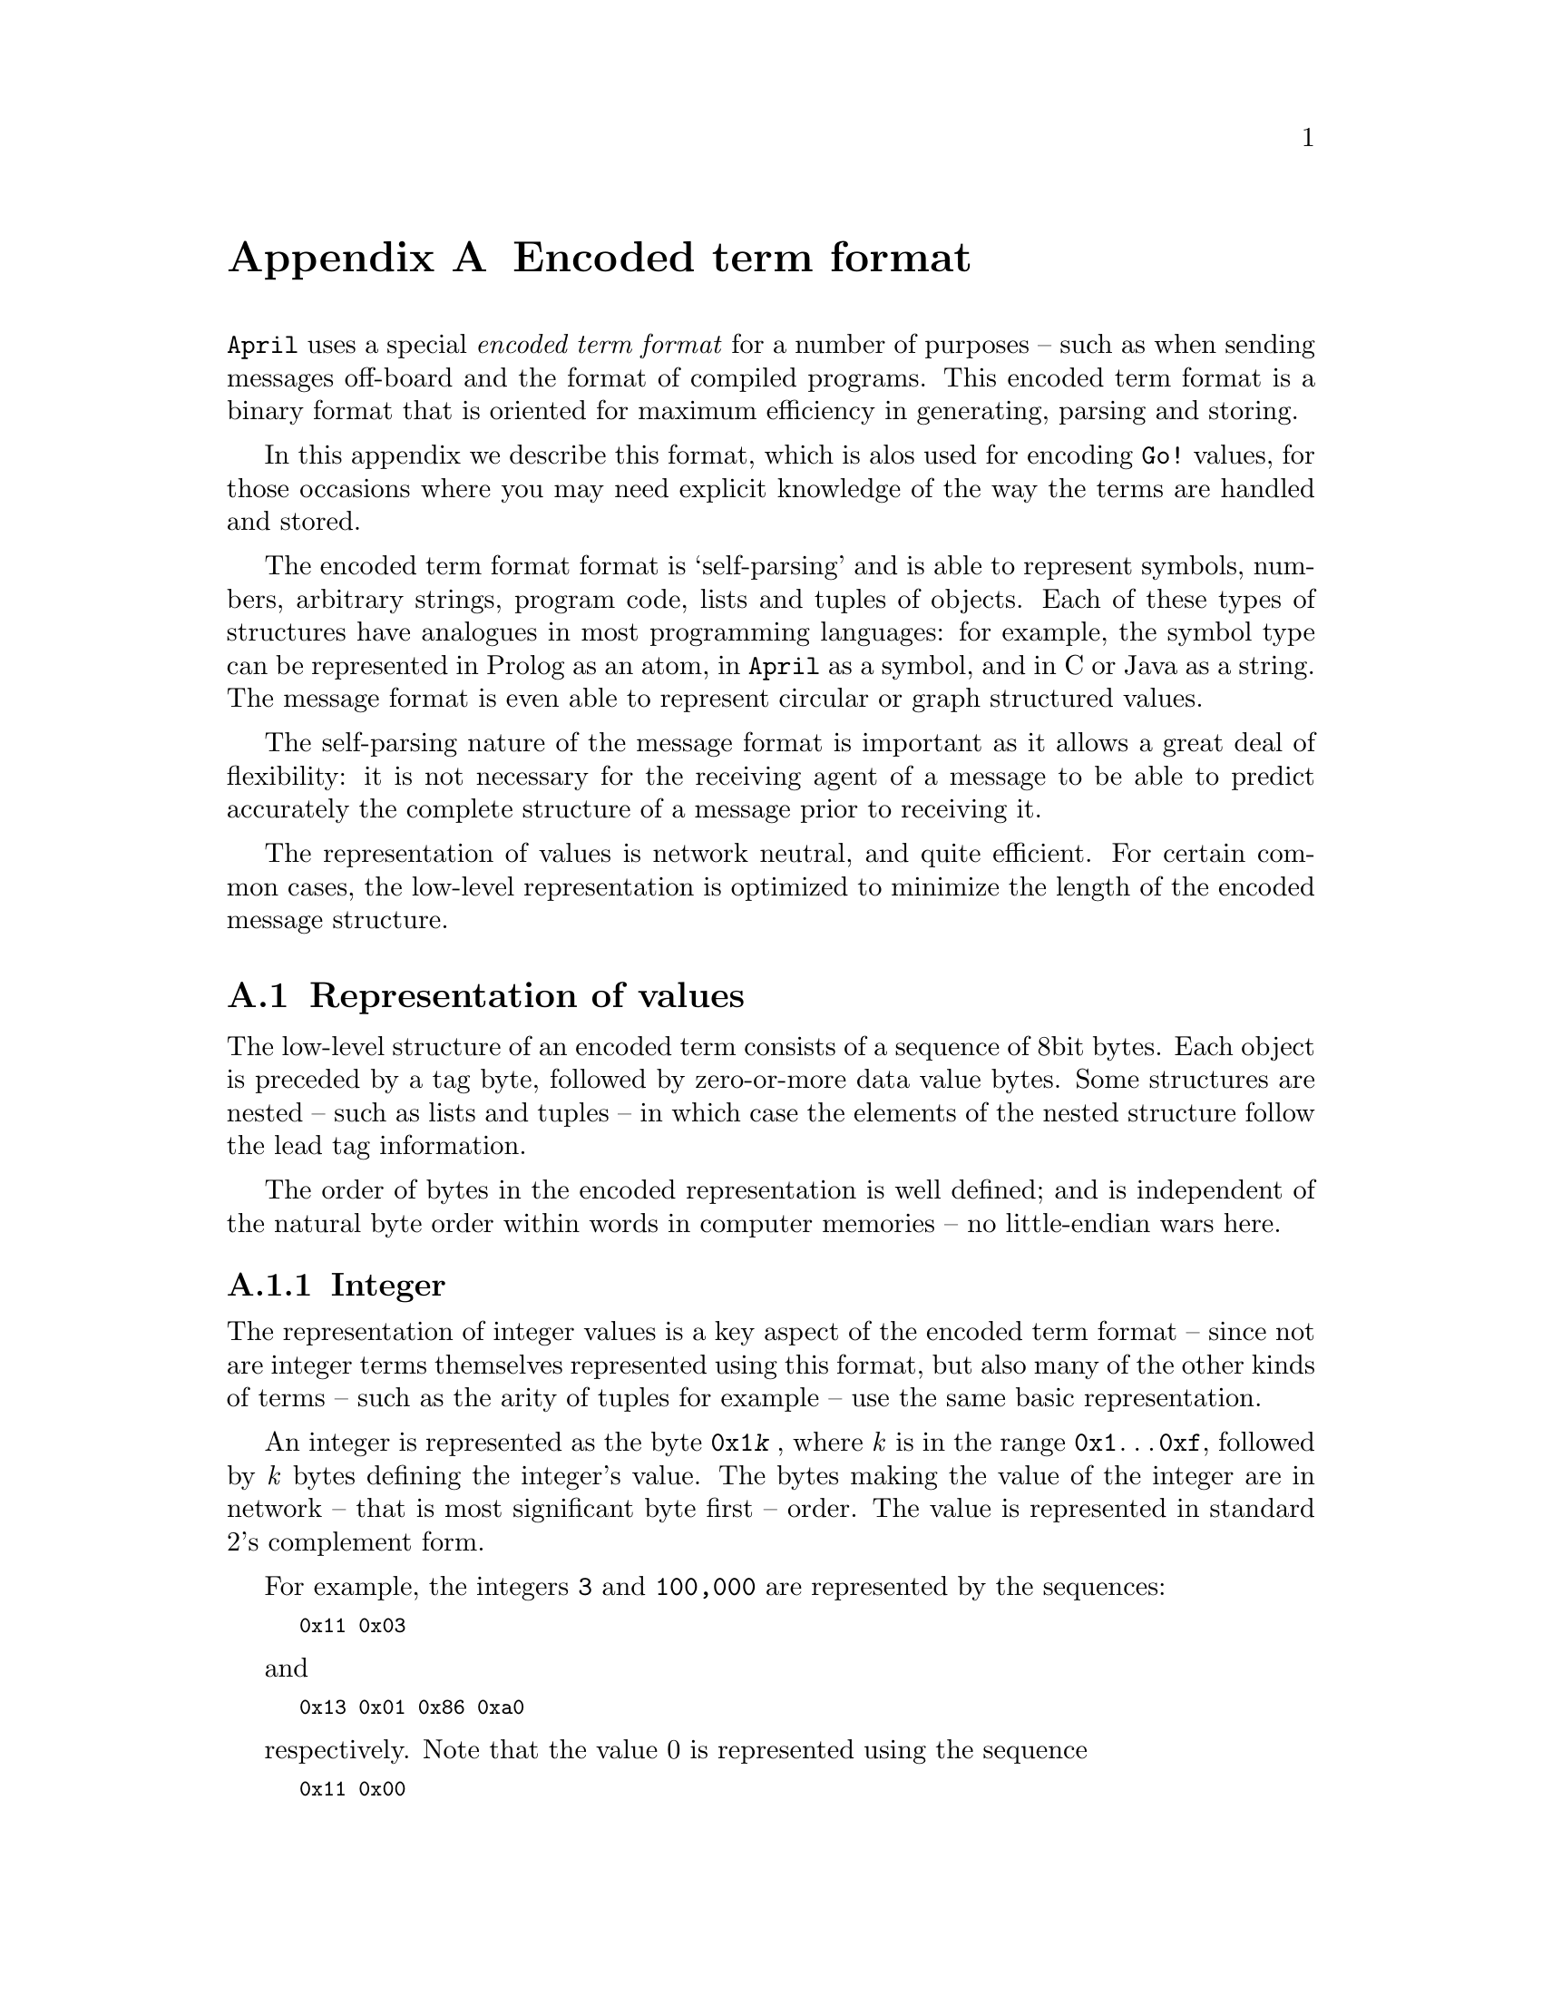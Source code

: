 @node Encoded term format
@appendix Encoded term format
@cindex How values are encoded in messages

@noindent
@code{April} uses a special @emph{encoded term format} for a number of purposes -- such as when sending messages off-board and the format of compiled programs. This encoded term format is a binary format that is oriented for maximum efficiency in generating, parsing and storing.

In this appendix we describe this format, which is alos used for encoding @code{Go!} values, for those occasions where you may need explicit knowledge of the way the terms are handled and stored.

The encoded term format format is `self-parsing' and is able to represent symbols, numbers, arbitrary strings, program code, lists and tuples of  objects. Each of these types of structures have analogues in most programming languages: for example, the symbol type can be represented in Prolog as an atom, in @code{April} as a symbol, and in C or Java as a string. The message format is even able to represent circular or graph structured values.

The self-parsing nature of the message format is important as it allows a great deal of flexibility: it is not necessary for the receiving agent of a message to be able to predict accurately the complete structure of a message prior to receiving it. 

The representation of values is network neutral, and quite efficient. For certain common cases, the low-level representation is optimized to minimize the length of the encoded message structure.

@menu
* representation of values::
* circular structures::
* representing types::
* encoded terms in files::
@end menu

@node representation of values
@section Representation of values
@cindex How values are represented in encoded terms

The low-level structure of an encoded term consists of a sequence of 8bit bytes. Each object is preceded by a tag byte, followed by zero-or-more data value bytes. Some structures are nested -- such as lists and tuples -- in which case the elements of the nested structure follow the lead tag information.

The order of bytes in the encoded representation is well defined; and is independent of the natural byte order within words in computer memories -- no little-endian wars here. 

@menu
* integer representation::
* floating point representation::
* variable representation::
* character encoding::
* symbol encoding::
* string representation::
* list encoding::
* structure encoding::
* program code::
@end menu

@node integer representation
@subsection Integer

The representation of integer values is a key aspect of the encoded term format -- since not are integer terms themselves represented using this format, but also many of the other kinds of terms -- such as the arity of tuples for example -- use the same basic representation.


An integer is represented as the byte @code{0x1@emph{k}} , where @emph{k} is in the range @code{0x1}@dots{}@code{0xf}, followed by @emph{k} bytes defining the integer's value. The bytes making the value of the integer are in network -- that is most significant byte first -- order. The value is represented in standard 2's complement form.

For example, the integers @code{3} and @code{100,000} are represented by
the sequences:
@smallexample
0x11 0x03
@end smallexample
and
@smallexample
0x13 0x01 0x86 0xa0
@end smallexample
respectively.  Note that the value 0 is represented using the sequence @smallexample
0x11 0x00
@end smallexample

If the tag code is @code{0x10} then the length of the integer is itself expressed as an integer following the tag code, and the integer data itself follows the length. This allows arbitrary sized integers.

The following C program shows how an integer can be converted into the appropriate stream of bytes:

@smallexample
unsigned char *EncodeInt(int tag,long long val,
                         unsigned char *buff)
@{
  int len=0;
  unsigned char bytes[16];
  unsigned long long v = val;

  if(v==0)              /* special case for 0 */
    bytes[len++]=0;
  else
    while(v>0)@{
      bytes[len++]=v&0xff;
      v >>= 8;
    @}

 *buff++=tag|len;       /* 0x1n @dots{} */

  while(len-->0)
    *buff++=bytes[len];
  return buff;
@}
@end smallexample


@subsubsection Tagged length

In many of the other encodings described below we require a numeric value to characterize them; for example, a string value has a length associated with it, as do constructor terms, and program code. We use the encoded integer format to represent the value; in general these numeric values have the form:
@smallexample
0x@emph{k}@emph{n} 0xI@emph{1} @dots{} 0xI@emph{n}
@end smallexample
where @emph{k} is a @emph{key} that denotes the intended reading of the value (for example, strings use a key of @code{0x6}, constructors use a key of @code{0x9}. The integer value is encoded in the @emph{n} bytes @code{0xI@emph{1}}@dots{}@code{0xI@emph{n}} that follow the lead byte.

We will refer to this structure as a @emph{k}-tagged value or a @emph{k}-tagged length where the tag @emph{k} is a number that characterizes the use of the value. Tagged values are typically followed by @emph{length} bytes or even @emph{length} complete encoded values.

@node floating point representation
@subsection Floating point encoding

A floating point number is represented using the tag byte @code{0x2@emph{n}}, or @code{0x3@emph{n}} depending on whether the floating point number is positive or negative, followed by the exponent of the number -- in unbaissed form -- encoded in the same format as an integer and then @emph{n} bytes of mantissae.

The following C program shows how a floating point number can be
converted into the appropriate stream of bytes:

@smallexample
/* Convert a double into a string buffer */
unsigned char *EncodeFlt(double f, unsigned char *buff)
@{
  unsigned char bytes[16], *bf = bytes;
 int i,exp,len,sign=0x20; /* positive float */

  if(f<0.0)@{
   sign = 0x30;         /* negative float */
    f = -f;
  @}

  f = frexp(f, &exp);

  for(len=0;f!=0.0;len++)@{
    double ip;
    f = modf(f*256,&ip);

    *bf++ = (int)ip;
  @}

 *buff++=sign|len;      /* the lead character of the number */
 buff = icmEncodeInt(exp,0x10,buff); /* the exponent */

  for(i=0;i<len;i++)
   *buff++=bytes[i];
  return buff;
@}
@end smallexample

@node variable representation
@subsection Variables' encoding

There are two aspects of a variable's encoding: identifying the variable and linking different occurrences of the variable within a term. 

A variable occurrence is identified by a @code{0} tagged integer; i.e., a @code{0x0@emph{k}} byte, followed by @emph{k} bytes which encode a @emph{variable number} in the same format as an integer.

The scope rules for variables are not defined by the encoding; although a `decoding engine' is required to differentiate variables within a single encoded term. If it is required to properly scope variable occurrences within an encoded term then one should use the variable encoding in conjunction with the tag and reference encoding.

For example, to encode an expression such as:
@smallexample
(x,x)
@end smallexample
one could use a tag/variable (see @pxref{circular structures}) combination for the first occurrence of @code{x} and a reference for the subsequence occurrences. This would result in the sequence:
@smallexample
0x91 0x01 0xa1 0x00 0x01 0x00 0xb1 0x00
@end smallexample

@node symbol encoding
@subsection Symbol encoding

A symbol is represented by a @code{4}-tagged length, followed by the characters of the symbol itself -- encoded in UTF-8.

For example, the symbol @code{'apple'} is represented by the sequence:

@smallexample
0x41 0x05 0x61 0x70 0x70 0x6c 0x6e
@end smallexample

@node character encoding
@subsection Character encoding

@noindent
A character literal is represented by a leading @code{0x4@emph{k}} byte, where @emph{k} is a number in the range @code{0x1}@dots{}@code{0xf} followed by @emph{k} bytes which encode the character as a Unicode value. Note that the character is NOT encoded in UTF-8, its actual Unicode code value is directly encoded as an integer.

@node string representation
@subsection String encoding

A string or uninterpreted data block contains bytes that are not interpreted as having an internal structure. Their type is analogous to a string in Java or @code{April}.

A string is represented with a leading @code{0x6}-tagged length, followed by the characters of the string -- encoded in UTF-8.

For example, the string: @code{"apple"} is encoded as the byte sequence:

@smallexample
0x61 0x05 0x61 0x70 0x70 0x6c 0x6e
@end smallexample
Note that @code{April} is Unicode based, however, the sequence of bytes that form the string is encoded in UTF-8

@node program code
@subsection Program code

The encoding for program code has two layers -- in the first layer a block of bytes is signalled as a code block. The encoding supports code blocks for different languages, not only @code{April}.

A program code is necessarily quite platform specific. In our representation of program codes, we assume that there is an internal method for verifying that a piece of program code is of the correct structure. From the point of view of the encoded term format, program codes are encoded in a similar manner to uninterpreted strings or uninterpreted data blocks.

A program code is represented with a leading @code{0x7@emph{k}} byte, where @emph{k} is a number in the range @code{0x0}@dots{}@code{0xf} followed by a length number @emph{N} -- itself encoded in @emph{k} bytes -- followed by @emph{N} bytes of data.

@node list encoding
@subsection List encoding

A list is a sequence of values, intended to be held either in a Prolog, LISP or @code{April} style list, or as an array of values in languages such as C, or Java.

Lists come in two `sizes': the empty list and the non-empty list. An empty list is represented by the @code{0x80} byte -- with no data following it -- and a non-empty list consists of the @code{0x81} byte, followed by the encoding of the head of the list, followed by the encoding of the tail of the list.

For example, the list of integer:
@smallexample
[1,2,3]
@end smallexample
is encoded using the sequence:
@smallexample
0x81 0x11 0x01                              -- [1,
     0x81 0x11 0x02                         --  2,
          0x81 0x11 0x03                    --  3
               0x80                         --  ]
@end smallexample

@node structure encoding
@subsection Structure encoding

A structure includes tuples and constructor terms. A structure is encoded using a @code{9}-tagged length, followed by length encoded terms. The first element in the sequence should be a symbol which is either the constructor function's name or the symbol @code{()} to indicate a tuple.


For example, the @code{April} tuple
@smallexample
('fred', 23, [])
@end smallexample

would be represented using the sequence:
@smallexample
0x91 0x04                       -- A 4-element structure
  0x41 0x02 0x28 0x29           -- Its a tuple
  0x41 0x04 0x66 0x72 0x65 0x64 -- 'fred'
  0x11 0x17                     -- 23
  0x80                          -- []
@end smallexample

@node circular structures
@section Circular structure and graph structures

Some structures must be represented using some kind of circular or graphical structure combination of lists and tuples. An important example of this is a program @emph{closure}. The term encoding permits this through the use of tags and references. A tag is a marker that identifies a particular structure -- giving it a kind of label. A reference is a reference to a structure that is marked elsewhere in the message: the value denoted by a reference is the value marked by the corresponding tag.

With this, we can embed circular and arbitrary graphical structures in messages and reproduce their structure when the message is decoded.

A tag is represented as the byte @code{0xa@emph{n}} -- where @emph{n} is a number in the range @code{0x0}@dots{}@code{0xf} -- followed by @emph{n} bytes which encode a tag number @emph{N}; followed by the encoding of the tagged structure itself.

A reference is represented using the byte @code{0xB@emph{n}} -- where @emph{n} is a number in the range @code{0x0}@dots{}@code{0xf} -- followed by @emph{n} bytes which encode a tag number @emph{N}. The `value' of the encoded structure is determined by the previously decoded tagged object for the same @emph{N}.

For example, the following circular structure:

@smallexample
L0: (foo, 23, R0)
@end smallexample

where @code{R0} is a reference to the complete tuple, can be encoded using:
@smallexample
0xA1 0x00                                      -- L0:
     0x91 0x04 0x41 0x28 0x29                  -- ( tuple
               0x41 0x03 0x66 0x6f 0x6f        -- foo
               0x11 0x17                       -- 23
               0xB1 0x00                       -- R0
@end smallexample

@menu
* shorthand references::
@end menu

@node shorthand references
@subsection Shorthand references

A shorthand reference allows significant message compression by avoiding repetition of elements of the message. The basic form of a shorthand reference consists of a definition followed by a structure which may (or may not) embed a reference to the definiens.

A shorthard definition is encoded using the lead byte @code{0xc@emph{n}} -- where @emph{n} is a number in the range @code{0x0}@dots{}@code{0xf} -- followed by a number @emph{N} which is the @emph{key}, followed by an encoded term -- which is the definiens -- followed by a second encoded term -- which is the `value' of the entire sequence.

Note that @code{April} itself does not currently @emph{generate} any shorthand references but it is able to @emph{decode} them correctly.

For example, the structure

@smallexample
('foo', ('bar', 'foo'), 'foo')
@end smallexample

would normally be represented using the sequence:

@smallexample
0x91 0x04 0x41 0x02 0x28 0x29             -- ( tuple
     0x41 0x03 0x66 0x6f 0x6f             -- foo
     0x91 0x03 0x41 0x02 0x28 0x29        -- (tuple
               0x41 0x03 0x62 0x61 0x72   --  bar
               0x41 0x03 0x66 0x6f 0x6f   -- foo )
     0x41 0x03 0x66 0x6f 0x6f             -- foo)
@end smallexample

There are three references to the symbol @code{foo}. Normally, each reference would result in the symbol's name being represented in full; however, using a shorthand reference we can instead represent the structure using:

@smallexample
0xc1 0x00 0x41 0x02 0x28 0x29             -- L0=()
0xc1 0x01 0x41 0x03 0x66 0x6f 0x6f        -- L1=foo
     0x91 0x04 0xB1 0x00                  -- ( ref L0
          0xB1 0x01                       -- R1:foo
          0x91 0x03 0xb1 0x00             -- ( ref L0
                    0x41 0x03 0x62 0x61 0x72   --  bar
                    0xb1 0x01              -- R1:foo )
      0xB1 0x01                            -- R1:foo)

@end smallexample
which is both a little shorter than the original but also more efficient to decode.

Note that references to the shorthand object are made using the same encoded sequence as references to values in a circular structure. 

The @emph{scope} of a shorthand reference is the single encoded term that immediately follows the definition. It is possible for a sub-structure to also contain shorthand references; furthermore, it is possible to re-use a given shorthand reference code. In this latter case the inner definition of the shorthand reference overrides the outer definition of the shorthand reference.

@node representing types
@section Representing types

@code{April} programs occasionally communicate values with embedded type expressions within them; this is particularly true for those type that have @emph{existential type variables} -- values of such types must have a type expression included within them that represents the value of the existential type variable for that expression.

For example, an @code{any}-type expression such as:
@smallexample
??(34)
@end smallexample
has a run-time representation analogous to:
@smallexample
??(34,number)
@end smallexample

Type expressions are represented using the same basic mechanisms as for representing other terms. However, we use additional internal `cues' to distinguish type terms from other terms. 

Type terms come in two basic forms -- particular type symbols and particular type constructors. 

@menu
* type symbols::
* type constructors::
* variables in types::
@end menu

@node type symbols
@subsection Type symbols

All non-polymorphic types are represented using a symbol. The encoding for a type symbol is the same as for a regular program symbol; except that the symbol's first character is always @code{#}. For example, the run-time symbol used to represent the @code{number} type is @code{'#number'}. Thus the representation of the expression @code{??(34)} is:

@smallexample
0x91 0x03
     0x41 0x02 ''? ''?               -- ??
     0x11 0x32                     -- 34
     0x41 0x07 ''# ''n ''u ''m ''b ''e ''r -- #number
@end smallexample

@node type constructors
@subsection Type constructors

Type constructors are represented in a similar way to regular constructors, except that the constructor's function symbol's first character is always a @code{#}. For example, the symbol used to denote a function type is @code{#@{@}=>}, and the representation of the type expression:
@smallexample
(number,number) => number
@end smallexample
is
@smallexample
0x91 0x03 0x41 0x03 ''# ''= ''>
     0x91 0x03 0x41 0x03 ''# ''( '')
               0x41 0x07 ''# ''n ''u ''m ''b ''e ''r
               0x41 0x07 ''# ''n ''u ''m ''b ''e ''r
     0x41 0x07 ''# ''n ''u ''m ''b ''e ''r
@end smallexample

The standard type constructors are:

@table @code
@item () Tuple types use the @code{#()} type constructor symbol.
@item => Function types use the @code{#=>} type constructor symbol.
@item @{@} Predicate types use the @code{#@{@}} type constructor symbol.
@item - Quantified types use the @code{#-} type constructor symbol.
@end table

User defined polymorphic (and object) types have a type constructor symbol of the form:
@smallexample
#@emph{name}
@end smallexample
A type expression such as
@smallexample
tree(symbol)
@end smallexample
would be represented as:
@smallexample
0x91 0x02 0x41 0x05 ''# ''t ''r ''e ''e 
          0x41 0x07 ''# ''n ''u ''m ''b ''e ''r
@end smallexample

@node variables in types
@subsection Variables in types

A type variable occurring in a type expression is representing using the same mechanisms as regular variables. Note, however, that most type variables occuring in a type expression are expected to be @emph{bound} -- i.e., scoped within an explicit universal type quantifier expression.

@node encoded terms in files
@section Encoded terms in files

A complete encoded term -- as a separate unit on a file stream for example -- is encoded as a string (see @pxref{string representation}). I.e., there is an outer wrapper to encoded terms that gives the length of the entire encoded expression. The characters of the string are derived from encoding the term itself. This has the advantage that encoded terms are always `self-parsing' when presented on actual file streams.

Furthermore, a @emph{file} that contains an encoded term may be optionally prefixed by a shell escape, such as
@smallexample
#!/opt/april/bin/april
@end smallexample
The purpose of this is to support the Unix shell script convention where a `data file' may be interpreted as a shell script. This permits, for example, a compiled @code{April} program to be executed as though it were a binary or regular script.

